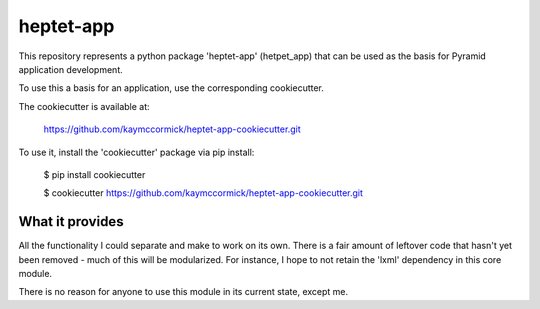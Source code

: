 heptet-app
==========

This repository represents a python package 'heptet-app' (hetpet_app) that
can be used as the basis for Pyramid application development.

To use this a basis for an application, use the corresponding cookiecutter.

The cookiecutter is available at:

	https://github.com/kaymccormick/heptet-app-cookiecutter.git

To use it, install the 'cookiecutter' package via pip install:

	$ pip install cookiecutter

	$ cookiecutter https://github.com/kaymccormick/heptet-app-cookiecutter.git

What it provides
----------------

All the functionality I could separate and make to work on its own. There is
a fair amount of leftover code that hasn't yet been removed - much of this
will be modularized. For instance, I hope to not retain the 'lxml' dependency
in this core module.

There is no reason for anyone to use this module in its current state,
except me.
